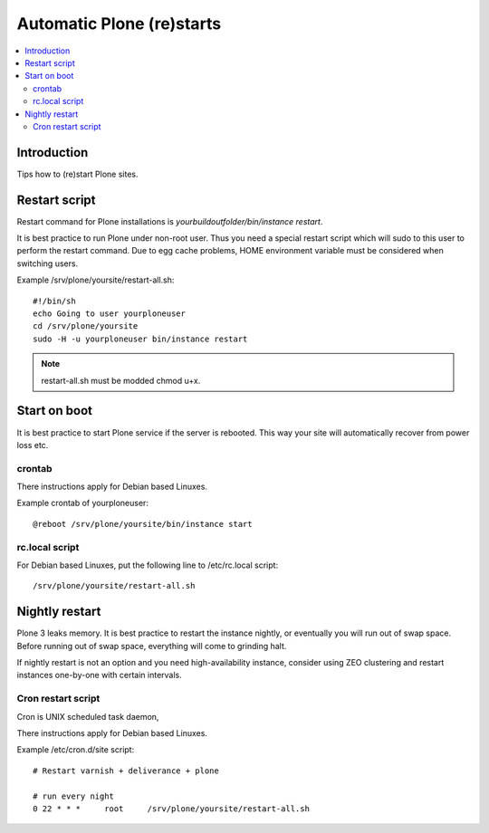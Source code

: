 ============================
 Automatic Plone (re)starts
============================

.. contents :: :local:

Introduction
------------

Tips how to (re)start Plone sites.

Restart script
--------------

Restart command for Plone installations is *yourbuildoutfolder/bin/instance restart*.

It is best practice to run Plone under non-root user.
Thus you need a special restart script which will sudo to this user
to perform the restart command. Due to egg cache problems,
HOME environment variable must be considered when switching users.

Example /srv/plone/yoursite/restart-all.sh::

        #!/bin/sh        
        echo Going to user yourploneuser
        cd /srv/plone/yoursite        
        sudo -H -u yourploneuser bin/instance restart
        
.. note ::

        restart-all.sh must be modded chmod u+x.
        

Start on boot
-------------

It is best practice to start Plone service if the server is rebooted.
This way your site will automatically recover from power loss etc. 


crontab
=======

There instructions apply for Debian based Linuxes.

Example crontab of yourploneuser::

        @reboot /srv/plone/yoursite/bin/instance start

rc.local script
===============

For Debian based Linuxes, put the following line to /etc/rc.local script::

        /srv/plone/yoursite/restart-all.sh


Nightly restart
---------------

Plone 3 leaks memory. It is best practice to restart the instance nightly,
or eventually you will run out of swap space.
Before running out of swap space, everything will come to grinding halt.

If nightly restart is not an option and you need high-availability instance, 
consider using ZEO clustering and
restart instances one-by-one with certain intervals.

Cron restart script
===================

Cron is UNIX scheduled task daemon, 

There instructions apply for Debian based Linuxes.

Example /etc/cron.d/site script::

        # Restart varnish + deliverance + plone
        
        # run every night
        0 22 * * *     root     /srv/plone/yoursite/restart-all.sh
        


       


 